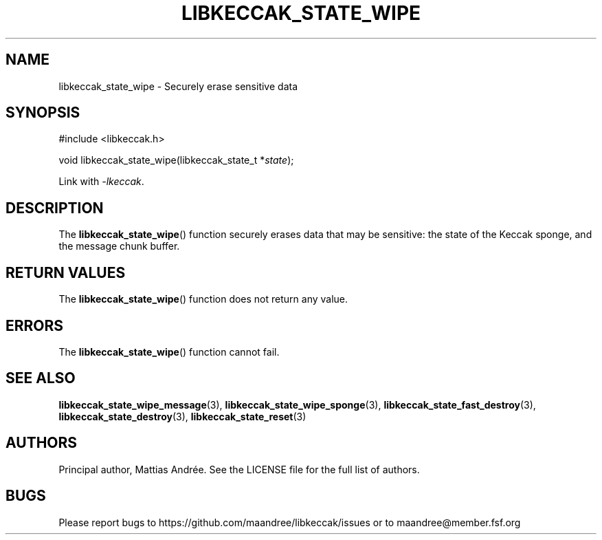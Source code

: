 .TH LIBKECCAK_STATE_WIPE 3 LIBKECCAK-%VERSION%
.SH NAME
libkeccak_state_wipe - Securely erase sensitive data
.SH SYNOPSIS
.LP
.nf
#include <libkeccak.h>
.P
void libkeccak_state_wipe(libkeccak_state_t *\fIstate\fP);
.fi
.P
Link with \fI-lkeccak\fP.
.SH DESCRIPTION
The
.BR libkeccak_state_wipe ()
function securely erases data that may be
sensitive: the state of the Keccak sponge,
and the message chunk buffer.
.SH RETURN VALUES
The
.BR libkeccak_state_wipe ()
function does not return any value.
.SH ERRORS
The
.BR libkeccak_state_wipe ()
function cannot fail.
.SH SEE ALSO
.BR libkeccak_state_wipe_message (3),
.BR libkeccak_state_wipe_sponge (3),
.BR libkeccak_state_fast_destroy (3),
.BR libkeccak_state_destroy (3),
.BR libkeccak_state_reset (3)
.SH AUTHORS
Principal author, Mattias Andrée.  See the LICENSE file for the full
list of authors.
.SH BUGS
Please report bugs to https://github.com/maandree/libkeccak/issues or to
maandree@member.fsf.org
